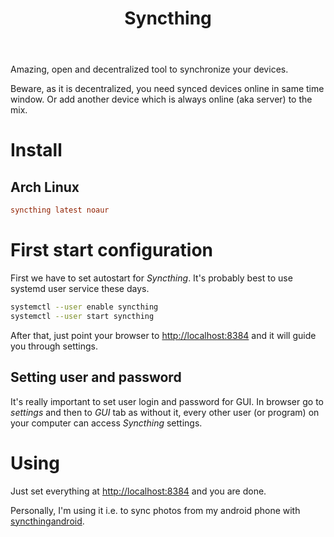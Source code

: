 #+TITLE: Syncthing

Amazing, open and decentralized tool to synchronize your devices.

Beware, as it is decentralized, you need synced devices online in same time
window. Or add another device which is always online (aka server) to the mix.

* Install
** Arch Linux
#+begin_src conf :tangle etc/yupfiles/syncthing.yup
syncthing latest noaur
#+end_src

* First start configuration
First we have to set autostart for /Syncthing/. It's probably best to use systemd
user service these days.

#+begin_src sh
systemctl --user enable syncthing
systemctl --user start syncthing
#+end_src

After that, just point your browser to http://localhost:8384 and it will guide
you through settings.

** Setting user and password
It's really important to set user login and password for GUI. In browser go to
/settings/ and then to /GUI/ tab as without it, every other user (or program) on
your computer can access /Syncthing/ settings.

* Using
Just set everything at http://localhost:8384 and you are done.

Personally, I'm using it i.e. to sync photos from my android phone with
[[https://f-droid.org/en/packages/com.nutomic.syncthingandroid/][syncthingandroid]].

